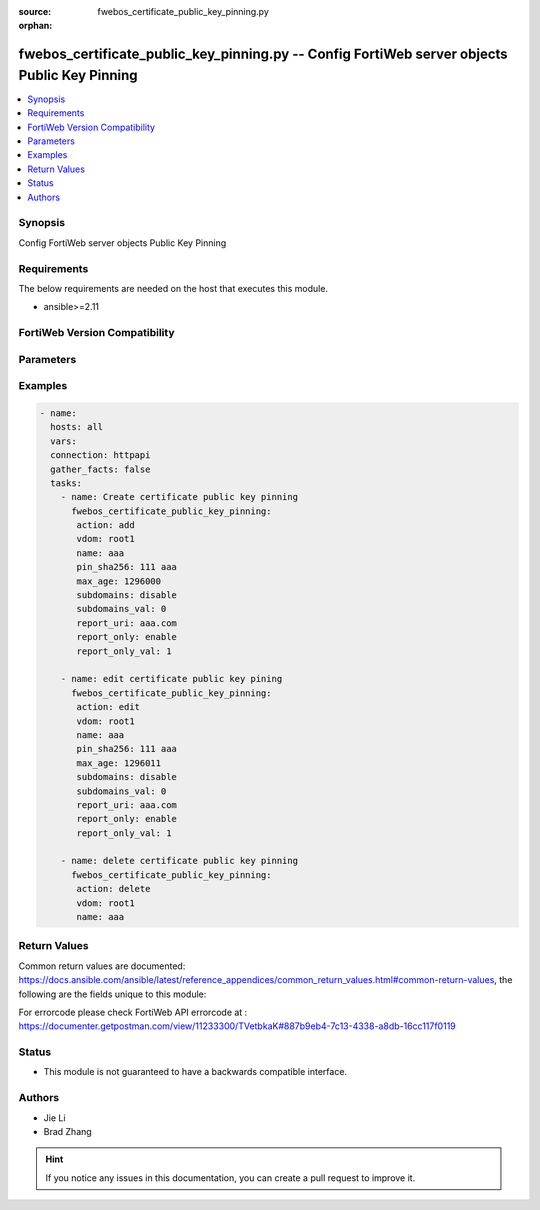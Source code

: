 :source: fwebos_certificate_public_key_pinning.py

:orphan:

.. fwebos_certificate_public_key_pinning.py:

fwebos_certificate_public_key_pinning.py -- Config FortiWeb server objects Public Key Pinning
++++++++++++++++++++++++++++++++++++++++++++++++++++++++++++++++++++++++++++++++++++++++++++++++++++++++++++++++++++++++++++++++++++++++++++++++

.. versionadded:: 1.0.1

.. contents::
   :local:
   :depth: 1


Synopsis
--------
Config FortiWeb server objects Public Key Pinning


Requirements
------------
The below requirements are needed on the host that executes this module.

- ansible>=2.11


FortiWeb Version Compatibility
------------------------------


.. raw:: html

 <br>
 <table>
 <tr>
 <td></td>
 <td><code class="docutils literal notranslate">v7.0.x </code></td>
 <td><code class="docutils literal notranslate">v7.2.x </code></td>
 <td><code class="docutils literal notranslate">v7.4.x </code></td>
 <td><code class="docutils literal notranslate">v7.6.x </code></td>
 </tr>
 <tr>
 <td>fwebos_certificate_public_key_pinning.py</td>
 <td>yes</td>
 <td>yes</td>
 <td>yes</td>
 <td>yes</td>
 </tr>
 </table>
 <p>



Parameters
----------


.. raw:: html


  <ul>
  <li><span class="li-head">body</span> Possible parameters to go in the body for the request <span class="li-required">required: True </li>
        <ul class="ul-self">
              <li><span class="li-head"> name </span> hpkp name <span class="li-normal"> type:string
                    maxLength:63</span></li>
              <li><span class="li-head"> pin-sha256 </span> base64 encoded SPKI fingerprint <span class="li-normal"> type:string
                    maxLength:127</span></li>
              <li><span class="li-head"> max-age </span> max age(0 - 31536000 seconds) <span class="li-normal"> type:integer
                    maximum:31536000
                    minimum:0</span></li>
              <li><span class="li-head"> subdomains </span> include subdomains <span class="li-normal"> type:string choice:
                      enable,
                      disable,</span></li>
              <li><span class="li-head"> report-uri </span> report URI <span class="li-normal"> type:string
                    maxLength:255</span></li>
              <li><span class="li-head"> report-only </span> report only mode <span class="li-normal"> type:string choice:
                      enable,
                      disable,</span></li>
        <li><span class="li-head">mkey</span> If present, objects will be filtered on property with this name  <span class="li-normal"> type:string </span></li><li><span class="li-head">vdom</span> Specify the Virtual Domain(s) from which results are returned or changes are applied to. If this parameter is not provided, the management VDOM will be used. If the admin does not have access to the VDOM, a permission error will be returned. The URL parameter is one of: vdom=root (Single VDOM) vdom=vdom1,vdom2 (Multiple VDOMs) vdom=* (All VDOMs)   <span class="li-normal"> type:array </span></li><li><span class="li-head">clone_mkey</span> Use *clone_mkey* to specify the ID for the new resource to be cloned.  If *clone_mkey* is set, *mkey* must be provided which is cloned from.   <span class="li-normal"> type:string </span></li>
  </ul>

Examples
--------
.. code-block:: yaml+jinja

 - name:
   hosts: all
   vars:
   connection: httpapi
   gather_facts: false
   tasks:
     - name: Create certificate public key pinning
       fwebos_certificate_public_key_pinning:
        action: add 
        vdom: root1
        name: aaa
        pin_sha256: 111 aaa
        max_age: 1296000
        subdomains: disable
        subdomains_val: 0
        report_uri: aaa.com
        report_only: enable
        report_only_val: 1
 
     - name: edit certificate public key pining
       fwebos_certificate_public_key_pinning:
        action: edit 
        vdom: root1
        name: aaa
        pin_sha256: 111 aaa
        max_age: 1296011
        subdomains: disable
        subdomains_val: 0
        report_uri: aaa.com
        report_only: enable
        report_only_val: 1
 
     - name: delete certificate public key pinning
       fwebos_certificate_public_key_pinning:
        action: delete 
        vdom: root1
        name: aaa 
 

Return Values
-------------
Common return values are documented: https://docs.ansible.com/ansible/latest/reference_appendices/common_return_values.html#common-return-values, the following are the fields unique to this module:

.. raw:: html

    <ul><li><span class="li-return"> 200 </span> : OK: Request returns successful</li>
      <li><span class="li-return"> 400 </span> : Bad Request: Request cannot be processed by the API</li>
      <li><span class="li-return"> 401 </span> : Not Authorized: Request without successful login session</li>
      <li><span class="li-return"> 403 </span> : Forbidden: Request is missing CSRF token or administrator is missing access profile permissions.</li>
      <li><span class="li-return"> 404 </span> : Resource Not Found: Unable to find the specified resource.</li>
      <li><span class="li-return"> 405 </span> : Method Not Allowed: Specified HTTP method is not allowed for this resource. </li>
      <li><span class="li-return"> 413 </span> : Request Entity Too Large: Request cannot be processed due to large entity </li>
      <li><span class="li-return"> 424 </span> : Failed Dependency: Fail dependency can be duplicate resource, missing required parameter, missing required attribute, invalid attribute value</li>
      <li><span class="li-return"> 429 </span> : Access temporarily blocked: Maximum failed authentications reached. The offended source is temporarily blocked for certain amount of time.</li>
      <li><span class="li-return"> 500 </span> : Internal Server Error: Internal error when processing the request </li>
      
    </ul>

For errorcode please check FortiWeb API errorcode at : https://documenter.getpostman.com/view/11233300/TVetbkaK#887b9eb4-7c13-4338-a8db-16cc117f0119

Status
------

- This module is not guaranteed to have a backwards compatible interface.


Authors
-------

- Jie Li
- Brad Zhang

.. hint::
	If you notice any issues in this documentation, you can create a pull request to improve it.